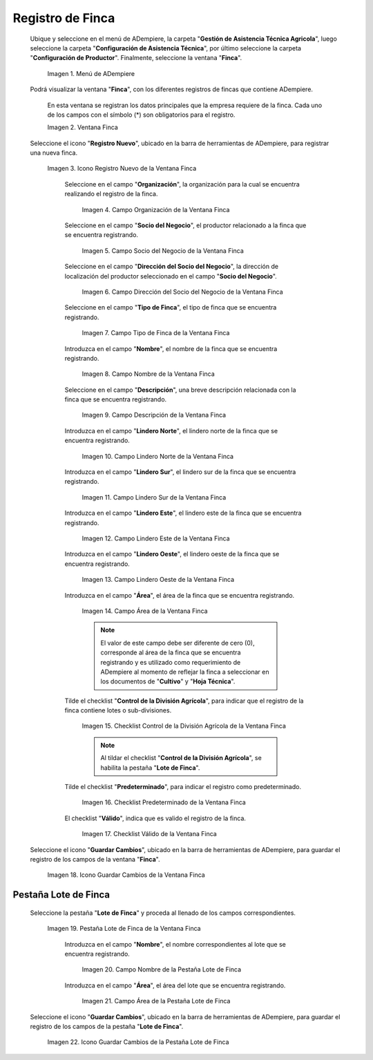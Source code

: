 .. |Menú de Finca| image:: resources/farm-menu.png
.. |ventana finca| image:: resources/farm-window.png
.. |icono registros nuevo de la ventana finca| image:: resources/new-records-icon-of-the-farm-window.png
.. |campo organización de la ventana finca| image:: resources/field-farm-window-organization.png
.. |campo socio del negocio de la ventana finca| image:: resources/business-partner-field-of-the-farm-window.png
.. |campo dirección del socio del negocio de la ventana finca| image:: resources/farm-window-business-partner-address-field.png
.. |campo tipo de finca de la ventana finca| image:: resources/farm-type-field-of-the-farm-window.png
.. |campo nombre de la ventana finca| image:: resources/farm-window-name-field.png
.. |campo descripción de la ventana finca| image:: resources/farm-window-description-field.png
.. |campo lindero norte de la ventana finca| image:: resources/field-north-boundary-of-the-farm-window.png
.. |campo lindero sur de la ventana finca| image:: resources/field-south-boundary-of-the-farm-window.png
.. |campo lindero este de la ventana finca| image:: resources/east-border-field-of-the-farm-window.png
.. |campo lindero oeste de la ventana finca| image:: resources/field-west-boundary-of-the-farm-window.png
.. |campo área de la ventana finca| image:: resources/field-window-area-farm.png
.. |checklist control de la división agrícola de la ventana finca| image:: resources/checklist-control-of-the-agricultural-division-of-the-farm-window.png
.. |checklist predeterminado de la ventana finca| image:: resources/farm-window-default-checklist.png
.. |checklist valido de la ventana finca| image:: resources/valid-checklist-of-the-farm-window.png
.. |icono guardar cambios de la ventana finca| image:: resources/icon-save-changes-of-the-farm-window.png
.. |pestaña lote de finca de la ventana finca| image:: resources/farm-lot-tab-of-the-farm-window.png
.. |campo nombre de la pestaña lote de finca| image:: resources/field-name-of-the-farm-lot-tab.png
.. |campo área de la pestaña lote de finca| image:: resources/area-field-of-the-farm-lot-tab.png
.. |icono guardar cambios de la pestaña lote de finca| image:: resources/save-changes-icon-of-the-farm-lot-tab.png

.. _documento/finca:

**Registro de Finca**
=====================

 Ubique y seleccione en el menú de ADempiere, la carpeta "**Gestión de Asistencia Técnica Agricola**", luego seleccione la carpeta "**Configuración de Asistencia Técnica**", por último seleccione la carpeta "**Configuración de Productor**". Finalmente, seleccione la ventana "**Finca**".

    |Menú de Finca|

    Imagen 1. Menú de ADempiere

 Podrá visualizar la ventana "**Finca**", con los diferentes registros de fincas que contiene ADempiere.

    En esta ventana se registran los datos principales que la empresa requiere de la finca. Cada uno de los campos con el símbolo (*) son obligatorios para el registro.

    |ventana finca|

    Imagen 2. Ventana Finca

 Seleccione el icono "**Registro Nuevo**", ubicado en la barra de herramientas de ADempiere, para registrar una nueva finca.

    |icono registros nuevo de la ventana finca|

    Imagen 3. Icono Registro Nuevo de la Ventana Finca

     Seleccione en el campo "**Organización**", la organización para la cual se encuentra realizando el registro de la finca.

        |campo organización de la ventana finca|

        Imagen 4. Campo Organización de la Ventana Finca

     Seleccione en el campo "**Socio del Negocio**", el productor relacionado a la finca que se encuentra registrando.

        |campo socio del negocio de la ventana finca|

        Imagen 5. Campo Socio del Negocio de la Ventana Finca

     Seleccione en el campo "**Dirección del Socio del Negocio**", la dirección de localización del productor seleccionado en el campo "**Socio del Negocio**".

        |campo dirección del socio del negocio de la ventana finca|

        Imagen 6. Campo Dirección del Socio del Negocio de la Ventana Finca

     Seleccione en el campo "**Tipo de Finca**", el tipo de finca que se encuentra registrando. 

        |campo tipo de finca de la ventana finca|

        Imagen 7. Campo Tipo de Finca de la Ventana Finca

     Introduzca en el campo "**Nombre**", el nombre de la finca que se encuentra registrando.

        |campo nombre de la ventana finca|

        Imagen 8. Campo Nombre de la Ventana Finca

     Seleccione en el campo "**Descripción**", una breve descripción relacionada con la finca que se encuentra registrando.

        |campo descripción de la ventana finca|

        Imagen 9. Campo Descripción de la Ventana Finca

     Introduzca en el campo "**Lindero Norte**", el lindero norte de la finca que se encuentra registrando.

        |campo lindero norte de la ventana finca|

        Imagen 10. Campo Lindero Norte de la Ventana Finca

     Introduzca en el campo "**Lindero Sur**", el lindero sur de la finca que se encuentra registrando.

        |campo lindero sur de la ventana finca|

        Imagen 11. Campo Lindero Sur de la Ventana Finca

     Introduzca en el campo "**Lindero Este**", el lindero este de la finca que se encuentra registrando.

        |campo lindero este de la ventana finca|

        Imagen 12. Campo Lindero Este de la Ventana Finca

     Introduzca en el campo "**Lindero Oeste**", el lindero oeste de la finca que se encuentra registrando.

        |campo lindero oeste de la ventana finca|

        Imagen 13. Campo Lindero Oeste de la Ventana Finca

     Introduzca en el campo "**Área**", el área de la finca que se encuentra registrando.

        |campo área de la ventana finca|

        Imagen 14. Campo Área de la Ventana Finca

        .. note::

            El valor de este campo debe ser diferente de cero (0), corresponde al área de la finca que se encuentra registrando y es utilizado como requerimiento de ADempiere al momento de reflejar la finca a seleccionar en los documentos de "**Cultivo**" y "**Hoja Técnica**".

     Tilde el checklist "**Control de la División Agrícola**", para indicar que el registro de la finca contiene lotes o sub-divisiones.

        |checklist control de la división agrícola de la ventana finca|

        Imagen 15. Checklist Control de la División Agrícola de la Ventana Finca

        .. note:: 
        
            Al tildar el checklist "**Control de la División Agrícola**", se habilita la pestaña "**Lote de Finca**".

     Tilde el checklist "**Predeterminado**", para indicar el registro como predeterminado.

        |checklist predeterminado de la ventana finca|

        Imagen 16. Checklist Predeterminado de la Ventana Finca

     El checklist "**Válido**", indica que es valido el registro de la finca.

        |checklist valido de la ventana finca|

        Imagen 17. Checklist Válido de la Ventana Finca

 Seleccione el icono "**Guardar Cambios**", ubicado en la barra de herramientas de ADempiere, para guardar el registro de los campos de la ventana "**Finca**".

    |icono guardar cambios de la ventana finca|

    Imagen 18. Icono Guardar Cambios de la Ventana Finca

**Pestaña Lote de Finca**
-------------------------

 Seleccione la pestaña "**Lote de Finca**" y proceda al llenado de los campos correspondientes.

    |pestaña lote de finca de la ventana finca|

    Imagen 19. Pestaña Lote de Finca de la Ventana Finca

     Introduzca en el campo "**Nombre**", el nombre correspondientes al lote que se encuentra registrando.

        |campo nombre de la pestaña lote de finca|

        Imagen 20. Campo Nombre de la Pestaña Lote de Finca

     Introduzca en el campo "**Área**", el área del lote que se encuentra registrando.

        |campo área de la pestaña lote de finca|

        Imagen 21. Campo Área de la Pestaña Lote de Finca

 Seleccione el icono "**Guardar Cambios**", ubicado en la barra de herramientas de ADempiere, para guardar el registro de los campos de la pestaña "**Lote de Finca**".

    |icono guardar cambios de la pestaña lote de finca|

    Imagen 22. Icono Guardar Cambios de la Pestaña Lote de Finca